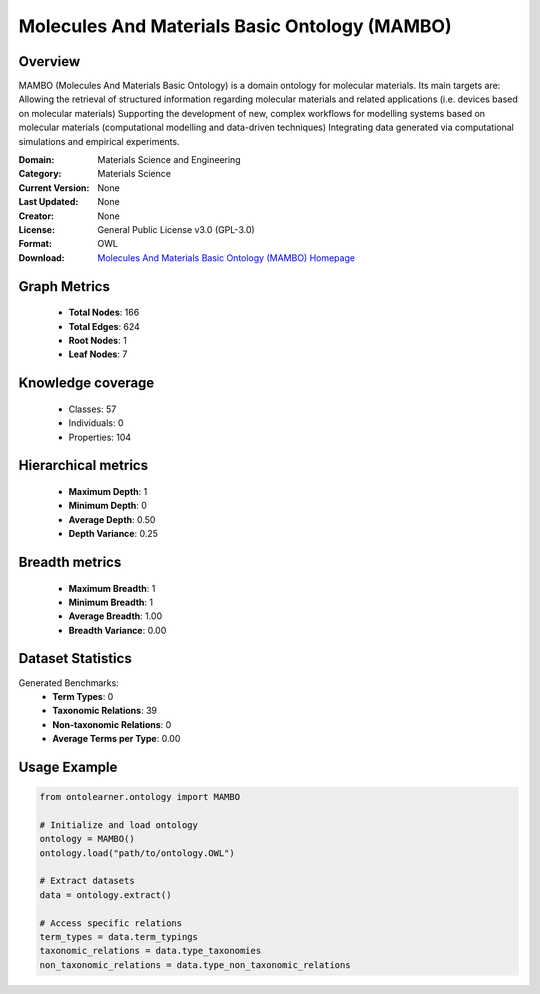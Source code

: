 Molecules And Materials Basic Ontology (MAMBO)
========================================================================================================================

Overview
--------
MAMBO (Molecules And Materials Basic Ontology) is a domain ontology for molecular materials.
Its main targets are: Allowing the retrieval of structured information regarding molecular materials
and related applications (i.e. devices based on molecular materials) Supporting the development of new,
complex workflows for modelling systems based on molecular materials (computational modelling
and data-driven techniques) Integrating data generated via computational simulations and empirical experiments.

:Domain: Materials Science and Engineering
:Category: Materials Science
:Current Version: None
:Last Updated: None
:Creator: None
:License: General Public License v3.0 (GPL-3.0)
:Format: OWL
:Download: `Molecules And Materials Basic Ontology (MAMBO) Homepage <https://github.com/daimoners/MAMBO>`_

Graph Metrics
-------------
    - **Total Nodes**: 166
    - **Total Edges**: 624
    - **Root Nodes**: 1
    - **Leaf Nodes**: 7

Knowledge coverage
------------------
    - Classes: 57
    - Individuals: 0
    - Properties: 104

Hierarchical metrics
--------------------
    - **Maximum Depth**: 1
    - **Minimum Depth**: 0
    - **Average Depth**: 0.50
    - **Depth Variance**: 0.25

Breadth metrics
------------------
    - **Maximum Breadth**: 1
    - **Minimum Breadth**: 1
    - **Average Breadth**: 1.00
    - **Breadth Variance**: 0.00

Dataset Statistics
------------------
Generated Benchmarks:
    - **Term Types**: 0
    - **Taxonomic Relations**: 39
    - **Non-taxonomic Relations**: 0
    - **Average Terms per Type**: 0.00

Usage Example
-------------
.. code-block:: python

    from ontolearner.ontology import MAMBO

    # Initialize and load ontology
    ontology = MAMBO()
    ontology.load("path/to/ontology.OWL")

    # Extract datasets
    data = ontology.extract()

    # Access specific relations
    term_types = data.term_typings
    taxonomic_relations = data.type_taxonomies
    non_taxonomic_relations = data.type_non_taxonomic_relations
